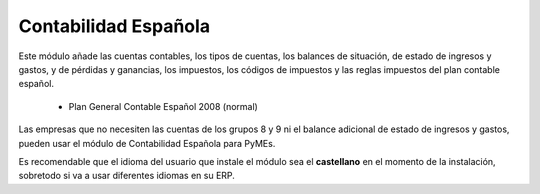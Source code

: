 =====================
Contabilidad Española
=====================

Este módulo añade las cuentas contables, los tipos de cuentas, los balances de
situación, de estado de ingresos y gastos, y de pérdidas y ganancias, los
impuestos, los códigos de impuestos y las reglas impuestos del plan contable
español.

 * Plan General Contable Español 2008 (normal)

Las empresas que no necesiten las cuentas de los grupos 8 y 9 ni el balance
adicional de estado de ingresos y gastos, pueden usar el módulo de 
Contabilidad Española para PyMEs.

Es recomendable que el idioma del usuario que instale el módulo sea el **castellano**
en el momento de la instalación, sobretodo si va a usar diferentes idiomas en su ERP.

